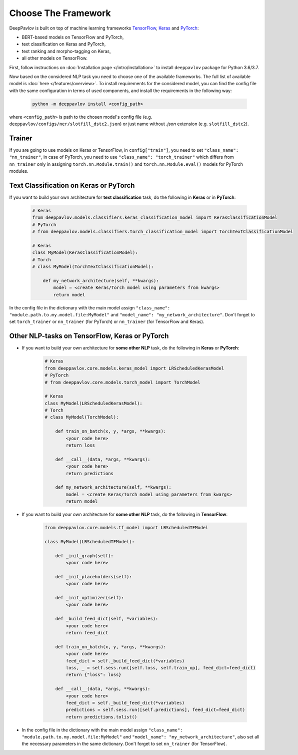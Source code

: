 Choose The Framework
====================

DeepPavlov is built on top of machine learning frameworks
`TensorFlow <https://www.tensorflow.org/>`__,
`Keras <https://keras.io/>`__ and `PyTorch <https://www.pytorch.org/>`__:

* BERT-based models on TensorFlow and PyTorch,
* text classification on Keras and PyTorch,
* text ranking and morpho-tagging on Keras,
* all other models on TensorFlow.

First, follow instructions on :doc:`Installation page </intro/installation>`
to install ``deeppavlov`` package for Python 3.6/3.7.

Now based on the considered NLP task you need to choose one of the available frameworks.
The full list of available model is :doc:`here </features/overview>`.
To install requirements for the considered model, you can find the config file with the same configuration
in terms of used components, and install the requirements in the following way:

    .. code:: bash

        python -m deeppavlov install <config_path>

where ``<config_path>`` is path to the chosen model's config file (e.g. ``deeppavlov/configs/ner/slotfill_dstc2.json``)
or just name without `.json` extension (e.g. ``slotfill_dstc2``).


Trainer
-------

If you are going to use models on Keras or TensorFlow, in ``config["train"]``, you need to set ``"class_name": "nn_trainer"``,
in case of PyTorch, you need to use ``"class_name": "torch_trainer"`` which differs from ``nn_trainer``
only in assigning ``torch.nn.Module.train()`` and ``torch.nn.Module.eval()`` models for PyTorch modules.


Text Classification on Keras or PyTorch
---------------------------------------

If you want to build your own architecture for **text classification** task, do the following in **Keras** or in **PyTorch**:

    .. code:: python

        # Keras
        from deeppavlov.models.classifiers.keras_classification_model import KerasClassificationModel
        # PyTorch
        # from deeppavlov.models.classifiers.torch_classification_model import TorchTextClassificationModel

        # Keras
        class MyModel(KerasClassificationModel):
        # Torch
        # class MyModel(TorchTextClassificationModel):

            def my_network_architecture(self, **kwargs):
                model = <create Keras/Torch model using parameters from kwargs>
                return model

In the config file in the dictionary with the main model assign ``"class_name": "module.path.to.my.model.file:MyModel"`` and
``"model_name": "my_network_architecture"``.
Don't forget to set ``torch_trainer`` or ``nn_trainer`` (for PyTorch) or ``nn_trainer`` (for TensorFlow and Keras).

Other NLP-tasks on TensorFlow, Keras or PyTorch
-----------------------------------------------

- If you want to build your own architecture for **some other NLP** task, do the following in **Keras** or **PyTorch**:

    .. code:: python

        # Keras
        from deeppavlov.core.models.keras_model import LRScheduledKerasModel
        # PyTorch
        # from deeppavlov.core.models.torch_model import TorchModel

        # Keras
        class MyModel(LRScheduledKerasModel):
        # Torch
        # class MyModel(TorchModel):

            def train_on_batch(x, y, *args, **kwargs):
                <your code here>
                return loss

            def __call__(data, *args, **kwargs):
                <your code here>
                return predictions

            def my_network_architecture(self, **kwargs):
                model = <create Keras/Torch model using parameters from kwargs>
                return model

- If you want to build your own architecture for **some other NLP** task, do the following in **TensorFlow**:

    .. code:: python

        from deeppavlov.core.models.tf_model import LRScheduledTFModel

        class MyModel(LRScheduledTFModel):

            def _init_graph(self):
                <your code here>

            def _init_placeholders(self):
                <your code here>

            def _init_optimizer(self):
                <your code here>

            def _build_feed_dict(self, *variables):
                <your code here>
                return feed_dict

            def train_on_batch(x, y, *args, **kwargs):
                <your code here>
                feed_dict = self._build_feed_dict(*variables)
                loss, _ = self.sess.run([self.loss, self.train_op], feed_dict=feed_dict)
                return {"loss": loss}

            def __call__(data, *args, **kwargs):
                <your code here>
                feed_dict = self._build_feed_dict(*variables)
                predictions = self.sess.run([self.predictions], feed_dict=feed_dict)
                return predictions.tolist()

-  In the config file in the dictionary with the main model assign ``"class_name": "module.path.to.my.model.file:MyModel"`` and
   ``"model_name": "my_network_architecture"``, also set all the necessary parameters in the same dictionary.
   Don't forget to set  ``nn_trainer`` (for TensorFlow).
